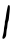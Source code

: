 SplineFontDB: 3.2
FontName: Untitled4
FullName: Untitled4
FamilyName: Untitled4
Weight: Regular
Copyright: Copyright (c) 2020, Krister Olsson
UComments: "2020-3-14: Created with FontForge (http://fontforge.org)"
Version: 001.000
ItalicAngle: 0
UnderlinePosition: -100
UnderlineWidth: 50
Ascent: 800
Descent: 200
InvalidEm: 0
LayerCount: 2
Layer: 0 0 "Back" 1
Layer: 1 0 "Fore" 0
XUID: [1021 168 -286488374 2905666]
OS2Version: 0
OS2_WeightWidthSlopeOnly: 0
OS2_UseTypoMetrics: 1
CreationTime: 1584233301
ModificationTime: 1584233301
OS2TypoAscent: 0
OS2TypoAOffset: 1
OS2TypoDescent: 0
OS2TypoDOffset: 1
OS2TypoLinegap: 0
OS2WinAscent: 0
OS2WinAOffset: 1
OS2WinDescent: 0
OS2WinDOffset: 1
HheadAscent: 0
HheadAOffset: 1
HheadDescent: 0
HheadDOffset: 1
OS2Vendor: 'PfEd'
DEI: 91125
Encoding: ISO8859-1
UnicodeInterp: none
NameList: AGL For New Fonts
DisplaySize: -48
AntiAlias: 1
FitToEm: 0
BeginChars: 256 1

StartChar: I
Encoding: 73 73 0
Width: 310
Flags: W
VStem: 202.647 43.1816<609.854 695.82>
LayerCount: 2
Fore
SplineSet
202.647460938 689.916992188 m 0
 205.530273438 694.530273438 215.6640625 697.0859375 225.581054688 695.702148438 c 0
 241.12890625 693.533203125 243.66015625 687.438476562 245.829101562 646.942382812 c 0
 247.201171875 621.33984375 244.061523438 565.950195312 238.8046875 522.975585938 c 0
 233.546875 480 227.915039062 428.672851562 226.201171875 408.099609375 c 0
 220.622070312 341.157226562 214.072265625 307.65234375 201.966796875 284.131835938 c 0
 195.23828125 271.059570312 187.376953125 227.107421875 184.671875 187.438476562 c 0
 181.967773438 147.768554688 176.86328125 110.954101562 173.444335938 106.446289062 c 0
 167.690429688 98.8623046875 157.53125 15.537109375 153.794921875 -54.7109375 c 0
 152.080078125 -86.9423828125 112.045898438 -143.872070312 90.45703125 -144.779296875 c 0
 61.4921875 -145.99609375 54.3779296875 -132.396484375 64.0908203125 -94.3798828125 c 0
 89.8525390625 6.4462890625 98.7216796875 53.4326171875 98.7216796875 89.0908203125 c 0
 98.7216796875 111.202148438 104.57421875 151.07421875 111.9453125 179.173828125 c 0
 119.315429688 207.272460938 123.521484375 240.744140625 121.44921875 254.79296875 c 0
 119.403320312 268.657226562 123.122070312 294.875976562 129.713867188 313.057617188 c 0
 136.33984375 331.336914062 144.801757812 377.520507812 148.642578125 416.36328125 c 0
 155.587890625 486.611328125 192.528320312 673.7265625 202.647460938 689.916992188 c 0
EndSplineSet
EndChar
EndChars
EndSplineFont
